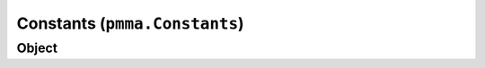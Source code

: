 
Constants (``pmma.Constants``)
=======

Object
++++++

.. py:class:: Constants

    Work In Progress